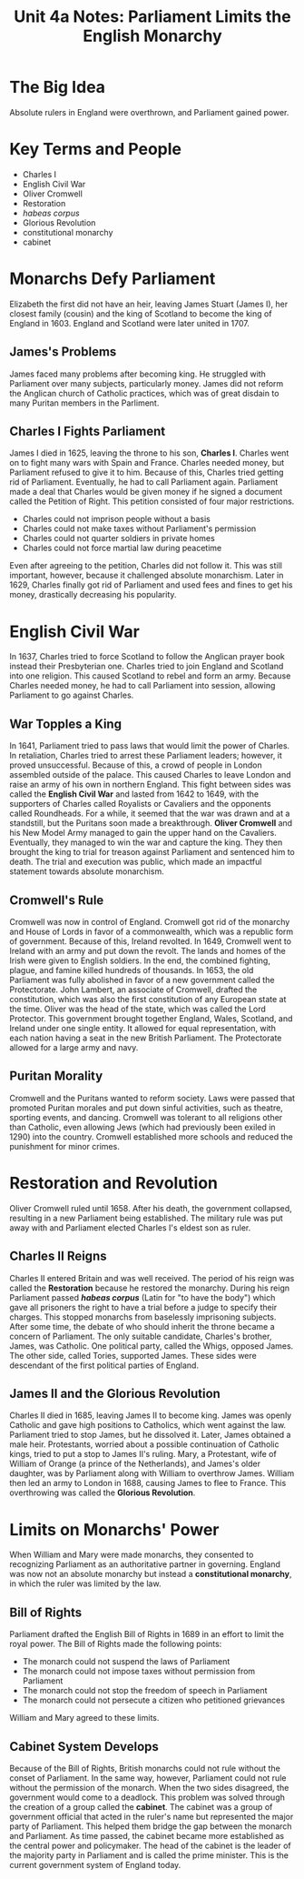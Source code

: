 #+title: Unit 4a Notes: Parliament Limits the English Monarchy
#+options: toc:nil
#+latex: \newpage
* The Big Idea
  Absolute rulers in England were overthrown, and Parliament gained power.
* Key Terms and People
  - Charles I
  - English Civil War
  - Oliver Cromwell
  - Restoration
  - /habeas corpus/
  - Glorious Revolution
  - constitutional monarchy
  - cabinet
* Monarchs Defy Parliament
  Elizabeth the first did not have an heir, leaving James Stuart (James I), her closest family (cousin) and the king of Scotland to become the king of England in 1603. England and Scotland were later united in 1707.
** James's Problems
   James faced many problems after becoming king. He struggled with Parliament over many subjects, particularly money. James did not reform the Anglican church of Catholic practices, which was of great disdain to many Puritan members in the Parliment.
** Charles I Fights Parliament
   James I died in 1625, leaving the throne to his son, *Charles I*. Charles went on to fight many wars with Spain and France. Charles needed money, but Parliament refused to give it to him. Because of this, Charles tried getting rid of Parliament. Eventually, he had to call Parliament again. Parliament made a deal that Charles would be given money if he signed a document called the Petition of Right. This petition consisted of four major restrictions.
   - Charles could not imprison people without a basis
   - Charles could not make taxes without Parliament's permission
   - Charles could not quarter soldiers in private homes
   - Charles could not force martial law during peacetime 
   Even after agreeing to the petition, Charles did not follow it. This was still important, however, because it challenged absolute monarchism. Later in 1629, Charles finally got rid of Parliament and used fees and fines to get his money, drastically decreasing his popularity.
* English Civil War
  In 1637, Charles tried to force Scotland to follow the Anglican prayer book instead their Presbyterian one. Charles tried to join England and Scotland into one religion. This caused Scotland to rebel and form an army. Because Charles needed money, he had to call Parliament into session, allowing Parliament to go against Charles.
** War Topples a King
   In 1641, Parliament tried to pass laws that would limit the power of Charles. In retaliation, Charles tried to arrest these Parliament leaders; however, it proved unsuccessful. Because of this, a crowd of people in London assembled outside of the palace. This caused Charles to leave London and raise an army of his own in northern England. This fight between sides was called the *English Civil War* and lasted from 1642 to 1649, with the supporters of Charles called Royalists or Cavaliers and the opponents called Roundheads. For a while, it seemed that the war was drawn and at a standstill, but the Puritans soon made a breakthrough. *Oliver Cromwell* and his New Model Army managed to gain the upper hand on the Cavaliers. Eventually, they managed to win the war and capture the king. They then brought the king to trial for treason against Parliament and sentenced him to death. The trial and execution was public, which made an impactful statement towards absolute monarchism.
** Cromwell's Rule
   Cromwell was now in control of England. Cromwell got rid of the monarchy and House of Lords in favor of a commonwealth, which was a republic form of government. Because of this, Ireland revolted. In 1649, Cromwell went to Ireland with an army and put down the revolt. The lands and homes of the Irish were given to English soldiers. In the end, the combined fighting, plague, and famine killed hundreds of thousands. In 1653, the old Parliament was fully abolished in favor of a new government called the Protectorate. John Lambert, an associate of Cromwell, drafted the constitution, which was also the first constitution of any European state at the time. Oliver was the head of the state, which was called the Lord Protector. This government brought together England, Wales, Scotland, and Ireland under one single entity. It allowed for equal representation, with each nation having a seat in the new British Parliament. The Protectorate allowed for a large army and navy.
** Puritan Morality
   Cromwell and the Puritans wanted to reform society. Laws were passed that promoted Puritan morales and put down sinful activities, such as theatre, sporting events, and dancing. Cromwell was tolerant to all religions other than Catholic, even allowing Jews (which had previously been exiled in 1290) into the country. Cromwell established more schools and reduced the punishment for minor crimes.
* Restoration and Revolution
  Oliver Cromwell ruled until 1658. After his death, the government collapsed, resulting in a new Parliament being established. The military rule was put away with and Parliament elected Charles I's eldest son as ruler.
** Charles II Reigns
   Charles II entered Britain and was well received. The period of his reign was called the *Restoration* because he restored the monarchy.
   During his reign Parliament passed /*habeas corpus*/ (Latin for "to have the body") which gave all prisoners the right to have a trial before a judge to specify their charges. This stopped monarchs from baselessly imprisoning subjects. After some time, the debate of who should inherit the throne became a concern of Parliament. The only suitable candidate, Charles's brother, James, was Catholic. One political party, called the Whigs, opposed James. The other side, called Tories, supported James. These sides were descendant of the first political parties of England.
** James II and the Glorious Revolution
   Charles II died in 1685, leaving James II to become king. James was openly Catholic and gave high positions to Catholics, which went against the law. Parliament tried to stop James, but he dissolved it. Later, James obtained a male heir. Protestants, worried about a possible continuation of Catholic kings, tried to put a stop to James II's ruling. Mary, a Protestant, wife of William of Orange (a prince of the Netherlands), and James's older daughter, was by Parliament along with William to overthrow James. William then led an army to London in 1688, causing James to flee to France. This overthrowing was called the *Glorious Revolution*.
* Limits on Monarchs' Power
  When William and Mary were made monarchs, they consented to recognizing Parliament as an authoritative partner in governing. England was now not an absolute monarchy but instead a *constitutional monarchy*, in which the ruler was limited by the law.
** Bill of Rights
   Parliament drafted the English Bill of Rights in 1689 in an effort to limit the royal power. The Bill of Rights made the following points:
   - The monarch could not suspend the laws of Parliament
   - The monarch could not impose taxes without permission from Parliament
   - The monarch could not stop the freedom of speech in Parliament
   - The monarch could not persecute a citizen who petitioned grievances
   William and Mary agreed to these limits.
** Cabinet System Develops
   Because of the Bill of Rights, British monarchs could not rule without the conset of Parliament. In the same way, however, Parliament could not rule without the permission of the monarch. When the two sides disagreed, the government would come to a deadlock. This problem was solved through the creation of a group called the *cabinet*. The cabinet was a group of government official that acted in the ruler's name but represented the major party of Parliament. This helped them bridge the gap between the monarch and Parliament. As time passed, the cabinet became more established as the central power and policymaker. The head of the cabinet is the leader of the majority party in Parliament and is called the prime minister. This is the current government system of England today.
